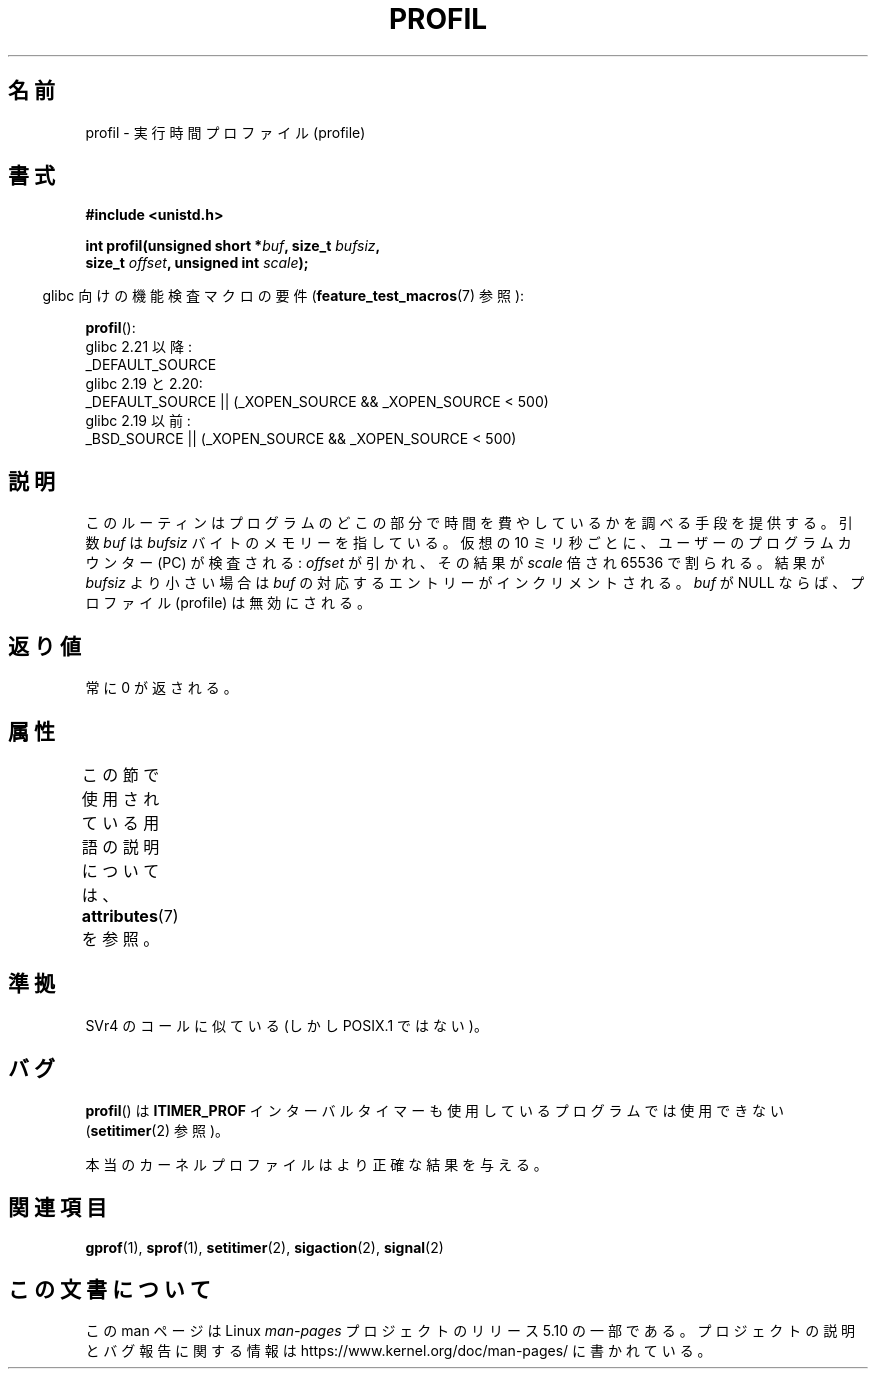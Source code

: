 .\" Copyright 1993 Rickard E. Faith (faith@cs.unc.edu)
.\"
.\" %%%LICENSE_START(VERBATIM)
.\" Permission is granted to make and distribute verbatim copies of this
.\" manual provided the copyright notice and this permission notice are
.\" preserved on all copies.
.\"
.\" Permission is granted to copy and distribute modified versions of this
.\" manual under the conditions for verbatim copying, provided that the
.\" entire resulting derived work is distributed under the terms of a
.\" permission notice identical to this one.
.\"
.\" Since the Linux kernel and libraries are constantly changing, this
.\" manual page may be incorrect or out-of-date.  The author(s) assume no
.\" responsibility for errors or omissions, or for damages resulting from
.\" the use of the information contained herein.  The author(s) may not
.\" have taken the same level of care in the production of this manual,
.\" which is licensed free of charge, as they might when working
.\" professionally.
.\"
.\" Formatted or processed versions of this manual, if unaccompanied by
.\" the source, must acknowledge the copyright and authors of this work.
.\" %%%LICENSE_END
.\"
.\" Modified Fri Jun 23 01:35:19 1995 Andries Brouwer <aeb@cwi.nl>
.\" (prompted by Bas V. de Bakker <bas@phys.uva.nl>)
.\" Corrected (and moved to man3), 980612, aeb
.\"*******************************************************************
.\"
.\" This file was generated with po4a. Translate the source file.
.\"
.\"*******************************************************************
.\"
.\" Japanese Version Copyright (c) 1997 HANATAKA Shinya
.\"         all rights reserved.
.\" Translated San Feb 23 20:40:50 JST 1997
.\"         by HANATAKA Shinya <hanataka@abyss.rim.or.jp>
.\" Modified Sun Jun 21 17:30:21 JST 1998
.\"         by HANATAKA Shinya <hanataka@abyss.rim.or.jp>
.\" Updated & Modified Thu Feb 17 00:57:49 JST 2005
.\"         by Yuichi SATO <ysato444@yahoo.co.jp>
.\"
.TH PROFIL 3 2020\-12\-21 Linux "Linux Programmer's Manual"
.SH 名前
profil \- 実行時間プロファイル (profile)
.SH 書式
.nf
\fB#include <unistd.h>\fP
.PP
\fBint profil(unsigned short *\fP\fIbuf\fP\fB, size_t \fP\fIbufsiz\fP\fB,\fP
\fB           size_t \fP\fIoffset\fP\fB, unsigned int \fP\fIscale\fP\fB);\fP
.PP
.fi
.RS -4
glibc 向けの機能検査マクロの要件 (\fBfeature_test_macros\fP(7)  参照):
.RE
.PP
\fBprofil\fP():
.nf
.\"             commit 266865c0e7b79d4196e2cc393693463f03c90bd8
    glibc 2.21 以降:
        _DEFAULT_SOURCE
    glibc 2.19 と 2.20:
        _DEFAULT_SOURCE || (_XOPEN_SOURCE && _XOPEN_SOURCE\ <\ 500)
    glibc 2.19 以前:
        _BSD_SOURCE || (_XOPEN_SOURCE && _XOPEN_SOURCE\ <\ 500)
.fi
.SH 説明
このルーティンはプログラムのどこの部分で時間を費やしているかを調べる 手段を提供する。引数 \fIbuf\fP は \fIbufsiz\fP
バイトのメモリーを指している。仮想の 10 ミリ秒ごとに、ユーザーの プログラムカウンター (PC) が検査される: \fIoffset\fP
が引かれ、その結果が \fIscale\fP 倍され 65536 で割られる。 結果が \fIbufsiz\fP より小さい場合は \fIbuf\fP
の対応するエントリーがインクリメントされる。 \fIbuf\fP が NULL ならば、プロファイル (profile) は無効にされる。
.SH 返り値
常に 0 が返される。
.SH 属性
この節で使用されている用語の説明については、 \fBattributes\fP(7) を参照。
.TS
allbox;
lb lb lb
l l l.
インターフェース	属性	値
T{
\fBprofil\fP()
T}	Thread safety	MT\-Unsafe
.TE
.sp 1
.SH 準拠
SVr4 のコールに似ている (しかし POSIX.1 ではない)。
.SH バグ
\fBprofil\fP()  は \fBITIMER_PROF\fP インターバルタイマーも使用しているプログラムでは使用できない
(\fBsetitimer\fP(2)  参照)。
.PP
.\" Libc 4.4 contained a kernel patch providing a system call profil.
本当のカーネルプロファイルはより正確な結果を与える。
.SH 関連項目
\fBgprof\fP(1), \fBsprof\fP(1), \fBsetitimer\fP(2), \fBsigaction\fP(2), \fBsignal\fP(2)
.SH この文書について
この man ページは Linux \fIman\-pages\fP プロジェクトのリリース 5.10 の一部である。プロジェクトの説明とバグ報告に関する情報は
\%https://www.kernel.org/doc/man\-pages/ に書かれている。
